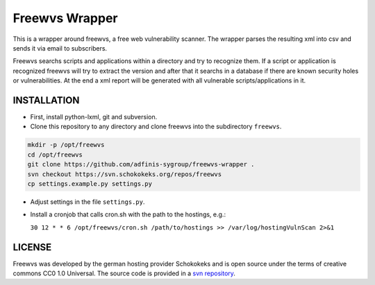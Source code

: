 ===============
Freewvs Wrapper
===============

This is a wrapper around freewvs, a free web vulnerability scanner.
The wrapper parses the resulting xml into csv and sends it via email to
subscribers.

Freewvs searchs scripts and applications within a directory and try to
recognize them. If a script or application is recognized freewvs will try to
extract the version and after that it searchs in a database if there are
known security holes or vulnerabilities.
At the end a xml report will be generated with all vulnerable
scripts/applications in it.


INSTALLATION
============

- First, install python-lxml, git and subversion.
- Clone this repository to any directory and clone freewvs into the
  subdirectory ``freewvs``.

.. code-block:: Bash

  mkdir -p /opt/freewvs
  cd /opt/freewvs
  git clone https://github.com/adfinis-sygroup/freewvs-wrapper .
  svn checkout https://svn.schokokeks.org/repos/freewvs
  cp settings.example.py settings.py

- Adjust settings in the file ``settings.py``.
- Install a cronjob that calls cron.sh with the path to the hostings, e.g.:

  ``30 12 * * 6 /opt/freewvs/cron.sh /path/to/hostings >> /var/log/hostingVulnScan 2>&1``


LICENSE
=======
Freewvs was developed by the german hosting provider Schokokeks and is open
source under the terms of creative commons CC0 1.0 Universal. The source
code is provided in a `svn repository`_.


.. _svn repository: https://svn.schokokeks.org/repos/freewvs/

.. vim: set spell spelllang=en sw=2 ts=2 et wrap tw=76 :
